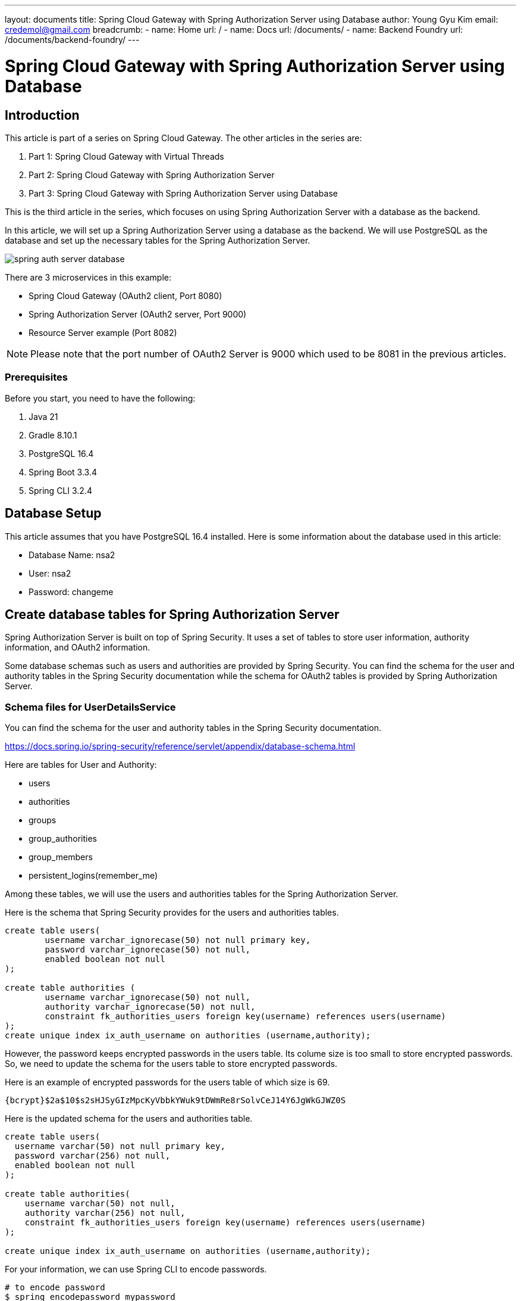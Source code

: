 ---
layout: documents
title: Spring Cloud Gateway with Spring Authorization Server using Database
author: Young Gyu Kim
email: credemol@gmail.com
breadcrumb:
  - name: Home
    url: /
  - name: Docs
    url: /documents/
  - name: Backend Foundry
    url: /documents/backend-foundry/
---
// docs/spring-cloud-gateway/3-authorization-server-database/index.adoc

= Spring Cloud Gateway with Spring Authorization Server using Database

:imagesdir: images

== Introduction

This article is part of a series on Spring Cloud Gateway. The other articles in the series are:

. Part 1: Spring Cloud Gateway with Virtual Threads
. Part 2: Spring Cloud Gateway with Spring Authorization Server
. Part 3: Spring Cloud Gateway with Spring Authorization Server using Database

This is the third article in the series, which focuses on using Spring Authorization Server with a database as the backend.

In this article, we will set up a Spring Authorization Server using a database as the backend. We will use PostgreSQL as the database and set up the necessary tables for the Spring Authorization Server.

image::spring-auth-server-database.png[]

There are 3 microservices in this example:

* Spring Cloud Gateway (OAuth2 client, Port 8080)
* Spring Authorization Server (OAuth2 server, Port 9000)
* Resource Server example (Port 8082)

[NOTE]
====
Please note that the port number of OAuth2 Server is 9000 which used to be 8081 in the previous articles.
====

=== Prerequisites

Before you start, you need to have the following:

. Java 21
. Gradle 8.10.1
. PostgreSQL 16.4
. Spring Boot 3.3.4
. Spring CLI 3.2.4

== Database Setup

This article assumes that you have PostgreSQL 16.4 installed.
Here is some information about the database used in this article:

* Database Name: nsa2
* User: nsa2
* Password: changeme

== Create database tables for Spring Authorization Server

Spring Authorization Server is built on top of Spring Security. It uses a set of tables to store user information, authority information, and OAuth2 information.

Some database schemas such as users and authorities are provided by Spring Security. You can find the schema for the user and authority tables in the Spring Security documentation while the schema for OAuth2 tables is provided by Spring Authorization Server.


=== Schema files for UserDetailsService

You can find the schema for the user and authority tables in the Spring Security documentation.

https://docs.spring.io/spring-security/reference/servlet/appendix/database-schema.html

Here are tables for User and Authority:

* users
* authorities
* groups
* group_authorities
* group_members
* persistent_logins(remember_me)

Among these tables, we will use the users and authorities tables for the Spring Authorization Server.

Here is the schema that Spring Security provides for the users and authorities tables.

[source,sql]
----
create table users(
	username varchar_ignorecase(50) not null primary key,
	password varchar_ignorecase(50) not null,
	enabled boolean not null
);

create table authorities (
	username varchar_ignorecase(50) not null,
	authority varchar_ignorecase(50) not null,
	constraint fk_authorities_users foreign key(username) references users(username)
);
create unique index ix_auth_username on authorities (username,authority);
----

However, the password keeps encrypted passwords in the users table. Its colume size is too small to store encrypted passwords. So, we need to update the schema for the users table to store encrypted passwords.

Here is an example of encrypted passwords for the users table of which size is 69.

----
{bcrypt}$2a$10$s2sHJSyGIzMpcKyVbbkYWuk9tDWmRe8rSolvCeJ14Y6JgWkGJWZ0S
----

Here is the updated schema for the users and authorities table.

[source,sql]
----
create table users(
  username varchar(50) not null primary key,
  password varchar(256) not null,
  enabled boolean not null
);

create table authorities(
    username varchar(50) not null,
    authority varchar(256) not null,
    constraint fk_authorities_users foreign key(username) references users(username)
);

create unique index ix_auth_username on authorities (username,authority);
----

For your information, we can use Spring CLI to encode passwords.

[source,shell]
----
# to encode password
$ spring encodepassword mypassword

{bcrypt}$2a$10$PLsAyCSJjqUZkKlLazQvreH4mzhLLlncAA3LSSSTRxmV5Xh.aR1o6

# to count characters of encoded password
$ spring encodepassword mypassword | wc -c

69
----

=== Schema files for OAuth2

Here are tables for OAuth2 needed for the Spring Authorization Server:

* oauth2_registered_client
* oauth2_authorization_consents
* oauth2_authorization

You can find the schema files for OAuth2 tables in the Spring Authorization Server source code.

* link:https://github.com/spring-projects/spring-authorization-server/blob/main/oauth2-authorization-server/src/main/resources/org/springframework/security/oauth2/server/authorization/client/oauth2-registered-client-schema.sql[oauth2-registered-client-schema.sql]
* link:https://github.com/spring-projects/spring-authorization-server/blob/main/oauth2-authorization-server/src/main/resources/org/springframework/security/oauth2/server/authorization/oauth2-authorization-consent-schema.sql[oauth2-authorization-consent-schema.sql]
* link:https://github.com/spring-projects/spring-authorization-server/blob/main/oauth2-authorization-server/src/main/resources/org/springframework/security/oauth2/server/authorization/oauth2-authorization-schema.sql[oauth2-authorization-schema.sql]

These schema files are for H2 database. As they added comments for PostgreSQL, we need to update ALL columns defined with 'blob' to 'text' as PostgreSQL does not support 'blob' type.


The source below can be found in a Demo application of Spring Authorization Server.

* link:https://github.com/spring-projects/spring-authorization-server/blob/main/samples/demo-authorizationserver/src/main/java/sample/config/AuthorizationServerConfig.java[AuthorizationServerConfig.java]

[source, java]
----
	@Bean
	public EmbeddedDatabase embeddedDatabase() {
		// @formatter:off
		return new EmbeddedDatabaseBuilder()
				.generateUniqueName(true)
				.setType(EmbeddedDatabaseType.H2)
				.setScriptEncoding("UTF-8")
				.addScript("org/springframework/security/oauth2/server/authorization/oauth2-authorization-schema.sql")
				.addScript("org/springframework/security/oauth2/server/authorization/oauth2-authorization-consent-schema.sql")
				.addScript("org/springframework/security/oauth2/server/authorization/client/oauth2-registered-client-schema.sql")
				.build();
		// @formatter:on
	}

----

[NOTE]
====
This code snippet will be useful when you want to see how oauth clients are registered in the database. If you want to see about the sample application, please refer to the link below.

* link:https://github.com/spring-projects/spring-authorization-server/blob/main/samples/README.adoc[Spring Authorization Server Demo Sample]
====

==== Schema files for OAuth2 for PostgreSQL

Here are the schema files for OAuth2 tables for PostgreSQL that I modified and used in this article.

.pg-oauth2-registered-client-schema.sql
[source,sql]
----
CREATE TABLE oauth2_registered_client (
  id varchar(100) NOT NULL,
  client_id varchar(100) NOT NULL,
  client_id_issued_at timestamp DEFAULT CURRENT_TIMESTAMP NOT NULL,
  client_secret varchar(200) DEFAULT NULL,
  client_secret_expires_at timestamp DEFAULT NULL,
  client_name varchar(200) NOT NULL,
  client_authentication_methods varchar(1000) NOT NULL,
  authorization_grant_types varchar(1000) NOT NULL,
  redirect_uris varchar(1000) DEFAULT NULL,
  post_logout_redirect_uris varchar(1000) DEFAULT NULL,
  scopes varchar(1000) NOT NULL,
  client_settings varchar(2000) NOT NULL,
  token_settings varchar(2000) NOT NULL,
  PRIMARY KEY (id)
);
----

.pg-oauth2-authorization-consent-schema.sql
[source,sql]
----
CREATE TABLE oauth2_authorization_consent (
  registered_client_id varchar(100) NOT NULL,
  principal_name varchar(200) NOT NULL,
  authorities varchar(1000) NOT NULL,
  PRIMARY KEY (registered_client_id, principal_name)
);
----

.pg-oauth2-authorization-schema.sql
[source,sql]
----
CREATE TABLE oauth2_authorization (
  id varchar(100) NOT NULL,
  registered_client_id varchar(100) NOT NULL,
  principal_name varchar(200) NOT NULL,
  authorization_grant_type varchar(100) NOT NULL,
  authorized_scopes varchar(1000) DEFAULT NULL,
  attributes text DEFAULT NULL,
  state varchar(500) DEFAULT NULL,
  authorization_code_value text DEFAULT NULL,
  authorization_code_issued_at timestamp DEFAULT NULL,
  authorization_code_expires_at timestamp DEFAULT NULL,
  authorization_code_metadata text DEFAULT NULL,
  access_token_value text DEFAULT NULL,
  access_token_issued_at timestamp DEFAULT NULL,
  access_token_expires_at timestamp DEFAULT NULL,
  access_token_metadata text DEFAULT NULL,
  access_token_type varchar(100) DEFAULT NULL,
  access_token_scopes varchar(1000) DEFAULT NULL,
  oidc_id_token_value text DEFAULT NULL,
  oidc_id_token_issued_at timestamp DEFAULT NULL,
  oidc_id_token_expires_at timestamp DEFAULT NULL,
  oidc_id_token_metadata text DEFAULT NULL,
  refresh_token_value text DEFAULT NULL,
  refresh_token_issued_at timestamp DEFAULT NULL,
  refresh_token_expires_at timestamp DEFAULT NULL,
  refresh_token_metadata text DEFAULT NULL,
  user_code_value text DEFAULT NULL,
  user_code_issued_at timestamp DEFAULT NULL,
  user_code_expires_at timestamp DEFAULT NULL,
  user_code_metadata text DEFAULT NULL,
  device_code_value text DEFAULT NULL,
  device_code_issued_at timestamp DEFAULT NULL,
  device_code_expires_at timestamp DEFAULT NULL,
  device_code_metadata text DEFAULT NULL,
  PRIMARY KEY (id)
);
----

Now that we have the schema files for the users, authorities, and OAuth2 tables in PostgreSQL, we can apply them to Spring Authorization Server.

=== Create uuid-ossp extension

Because the primary key of oauth2_registered_client is a text type, we need to create the uuid-ossp extension to generate a UUID for the primary key.

[source,sql]
----
CREATE EXTENSION IF NOT EXISTS "uuid-ossp";
----

== Insert data into the tables

We need to insert data into the users and authorities tables to authenticate users.

=== Users and Authorities

[source,sql]
----
insert into users(username, password, enabled)
values
    ('nsa2admin', '{noop}password', true),
    ('nsa2user', '{noop}password', true);

insert into authorities(username, authority) values
     ('nsa2admin', 'ROLE_NSA2_ADMIN'),
     ('nsa2admin', 'ROLE_NSA2_USER'),
     ('nsa2user', 'ROLE_NSA2_USER');
----

If you want to keep the password encrypted, you can use the bcrypt encoder to encode the password and then insert it into the users table as shown below.

[source,sql]
----
insert into users(username, password, enabled)
values
    ('nsa2admin', '{bcrypt}$2a$10$Q5LFmz17lVVmPmtyeb.iVOOMmO13x08lDxH3n.lBIcF490JcYn69e', true),
    ('nsa2user', '{bcrypt}$2a$10$D2Yr.nuSq5S5IHmR7I4n.OcMiPxtg1OMy9TxxAw5FPcMPM1kxy14m', true);
----

=== Registered Client

Here is an example of inserting data into the oauth2_registered_client table.

[source,sql]
----
INSERT INTO public.oauth2_registered_client
(id, client_id, client_id_issued_at, client_secret, client_secret_expires_at,
 client_name, client_authentication_methods, authorization_grant_types, redirect_uris,
 post_logout_redirect_uris, scopes, client_settings, token_settings)
VALUES ('a6bb6993-c5ed-4ee7-8af7-fd3699574ccc',
        'nsa2',
        now(),
        '{bcrypt}$2a$10$WksnCewKO8wpUCEyN7B1BuN0EqqLTp3KmWz0EMC1jYawLNCl4wBBS',
        null,
        'NSA2 OAuth 2.0 Client',
        'client_secret_basic',
        'refresh_token,client_credentials,authorization_code',
        'http://nsa2-gateway:8080/login/oauth2/code/nsa2',
        'http://nsa2-gateway:8080/logged-out',
        'openid,profile,nsa2.user.all,nsa2.user.read,nsa2.user.write,nsa2.admin',
        '{"@class":"java.util.Collections$UnmodifiableMap","settings.client.require-proof-key":false,"settings.client.require-authorization-consent":false}',
        '{"@class":"java.util.Collections$UnmodifiableMap","settings.token.reuse-refresh-tokens":true,"settings.token.x509-certificate-bound-access-tokens":false,"settings.token.id-token-signature-algorithm":["org.springframework.security.oauth2.jose.jws.SignatureAlgorithm","RS256"],"settings.token.access-token-time-to-live":["java.time.Duration",300.000000000],"settings.token.access-token-format":{"@class":"org.springframework.security.oauth2.server.authorization.settings.OAuth2TokenFormat","value":"self-contained"},"settings.token.refresh-token-time-to-live":["java.time.Duration",3600.000000000],"settings.token.authorization-code-time-to-live":["java.time.Duration",300.000000000],"settings.token.device-code-time-to-live":["java.time.Duration",300.000000000]}')
----

For client_settings and token_settings, you can use the following JSON format of Map.


=== Authorization Consent

Here is an example of inserting data into the oauth2_authorization_consent table.

[source,sql]
----
INSERT INTO public.oauth2_authorization_consent
(registered_client_id, principal_name, authorities)
VALUES
    ('a6bb6993-c5ed-4ee7-8af7-fd3699574ccc', 'nsa2user',
     'SCOPE_openid,SCOPE_profile,SCOPE_nsa2.user.all'),
    ('a6bb6993-c5ed-4ee7-8af7-fd3699574ccc', 'nsa2admin',
     'SCOPE_openid,SCOPE_profile,SCOPE_nsa2.user.all, SCOPE_nsa2.admin');
----

=== Authorization

No need to insert data into the oauth2_authorization table as it will be created when the user logs in.


== Update Spring Authorization Server

We need to update the Spring Authorization Server to use the database as the backend. The source files below are the ones that I modified and used in this article.

* application.yml
* SecurityConfig.java
* AuthorizationServerConfig.java

=== application.yml

I leave the OAuth2 configuration commented out in the application.yml file so that you can tell the difference between the configuration with the database and the configuration without the database.

[source,yaml]
----
spring.application.name: nsa2-auth-server

server.port: 9000

spring:
  datasource:
    driver-class-name: org.postgresql.Driver
    url: ${NSA2_AUTH_DB_URL:jdbc:postgresql://localhost:5432/nsa2}
    username: ${NSA2_AUTH_DB_USERNAME:nsa2}
    password: ${NSA2_AUTH_DB_PASSWORD:changeme}
  main:
    banner-mode: off

#spring.security.oauth2.authorizationserver:
#  client:
#    nsa2-client:
#      registration:
#        client-id: "nsa2"
#        client-secret: "{noop}secret"
#        client-authentication-methods:
#          - "client_secret_basic"
#        authorization-grant-types:
#          - "authorization_code"
#          - "refresh_token"
#          - "client_credentials"
#        redirect-uris:
#          - "http://127.0.0.1:8080/login/oauth2/code/nsa2"
#        post-logout-redirect-uris:
#          - "http://127.0.0.1:8080/logged-out"
#        scopes:
#          - "openid"
#          - "profile"
#          - "nsa2.user.all"
#          - "nsa2.user.read"
#          - "nsa2.user.write"
#          - "nsa2.admin"
#
#      require-authorization-consent: true
logging:
  level:
    org.springframework: INFO

management:
  endpoint.health.probes.enabled: true
  health:
    livenessstate.enabled: true
    readinessstate.enabled: true

  endpoints.web.exposure.include: #info,health,metrics,prometheus
    - info
    - health

----

. The server port is set to 9000.
. The datasource is set to PostgreSQL.
. The OAuth2 configuration is commented out.
. The logging level is set to INFO. Set it to DEBUG if you want to see more detailed logs.
. The management endpoint is enabled to be able to run on Kubernetes.

=== SecurityConfig.java

I deliberately keep the in-memory user details manager commented out so that you can see the difference between the in-memory user details manager and the JDBC user details manager.

.SecurityConfig.java
[source,java]
----
@Configuration
@Slf4j
public class SecurityConfig {

//    <1>
//    @Bean
//    UserDetailsService inMemoryUserDetailsManager() {
//        return new InMemoryUserDetailsManager(
//                User.withUsername("nsa2user")
//                        .password("{noop}password")
//                        .roles("NSA2_USER")
//                        .build(),
//                User.withUsername("nsa2admin")
//                        .password("{noop}password")
//                        .roles("NSA2_ADMIN", "NSA2_USER")
//                        .build()
//
//        );
//    }

    // <2>
    @Bean
    JdbcUserDetailsManager jdbcUserDetailsManager(DataSource dataSource) {
        return new JdbcUserDetailsManager(dataSource);
    }

    // <3>
    @Bean
    UserDetailsPasswordService userDetailsPasswordService(UserDetailsManager udm) {
        return (user, newPassword) -> {
            var updated = User.withUserDetails(user)
                    .password(newPassword)
                    .build();
            udm.updateUser(updated);
            return updated;
        };
    }


    @Bean
    // @formatter:off
    SecurityFilterChain securityFilterChain(HttpSecurity http) throws Exception {
        final var allowedUris = new String[] {
                "/error",
                "/actuator/health",
                "/actuator/health/liveness",
                "/actuator/health/readiness"
        };

        return http
                .authorizeHttpRequests(authorizeRequests ->
                        authorizeRequests.requestMatchers(allowedUris).permitAll()
                                .anyRequest().authenticated()
                )
                .formLogin(Customizer.withDefaults())
                .build();
    }
    // @formatter:on


}
----

. The in-memory user details manager is commented out.
. The JDBC user details manager is enabled.
. The UserDetailsPasswordService is added to update the user's password.
. The security filter chain is set to allow some URIs without authentication to be able to access the health check endpoints.

==== UserDetailsPasswordService

When using UserDetailsPasswordService, you can update the user's password seamlessly. For example, if the value of password is {noop}mypassword, it will be updated to the value below when users sign in.

----
{bcrypt}$2a$10$jnuK/QseZ0/Ns5AclK5SnuP2yVQMPDvknXM7KTVDLCHsCYuQSZGLq
----

=== AuthorizationServerConfig.java

.AuthorizationServerConfig.java
[source,java]
----
@Configuration(proxyBeanMethods = false)
@Slf4j
@RequiredArgsConstructor
public class AuthorizationServerConfig {

    // <1>
    // @formatter:off
    @Order(Ordered.HIGHEST_PRECEDENCE)
    @Bean
    SecurityFilterChain authorizationSecurityFilterChain(HttpSecurity http) throws Exception {

        applyDefaultSecurity(http);
        http.getConfigurer(OAuth2AuthorizationServerConfigurer.class)
                .oidc(Customizer.withDefaults());

        return http
                .oauth2ResourceServer(oauth2 -> oauth2.jwt(Customizer.withDefaults()))
                .exceptionHandling(c ->
                        c.defaultAuthenticationEntryPointFor(
                                new LoginUrlAuthenticationEntryPoint("/login"),
                                new MediaTypeRequestMatcher(MediaType.TEXT_HTML)))

                .formLogin(Customizer.withDefaults())
                .build();
    }
    // @formatter:on

    // <2>
    @Bean
    public JdbcRegisteredClientRepository registeredClientRepository(JdbcTemplate jdbcTemplate) {
        return new JdbcRegisteredClientRepository(jdbcTemplate);
    }

    // <3>
    @Bean
    public JdbcOAuth2AuthorizationService authorizationService(
            JdbcTemplate jdbcTemplate,
            RegisteredClientRepository registeredClientRepository) {
        return new JdbcOAuth2AuthorizationService(jdbcTemplate, registeredClientRepository);
    }

    // <4>
    @Bean
    public JdbcOAuth2AuthorizationConsentService authorizationConsentService(
            JdbcTemplate jdbcTemplate,
            RegisteredClientRepository registeredClientRepository) {
        return new JdbcOAuth2AuthorizationConsentService(jdbcTemplate, registeredClientRepository);
    }
}
----

. This is a typical SecurityFilterChain configuration for the Authorization Server. It is set to use the default security configuration and OIDC.
. The JdbcRegisteredClientRepository is added to use the JDBC backend for the registered client repository.
. The JdbcOAuth2AuthorizationService is added to use the JDBC backend for the OAuth2 authorization service.
. The JdbcOAuth2AuthorizationConsentService is added to use the JDBC backend for the OAuth2 authorization consent service.

== Deploy applications on Kubernetes

Now that we have set up the database and updated the Spring Authorization Server, we can deploy the applications on Kubernetes.

To test the whole process of the Spring Authorization Server with the database, we need to deploy the following applications:

* msa2-auth-server
* msa2-gateway
* msa2-resource-server-example

As always. I created a Helm chart for each application and configured Observability features to monitor the applications.

Here is an example of the deployment manifest file for the msa2-auth-server.

.templates/deployment.yaml
[source,yaml]
----
          env:
            - name: JAVA_TOOL_OPTIONS
              value: "-javaagent:/usr/app/javaagent/opentelemetry-javaagent.jar"
            - name: OTEL_EXPORTER_OTLP_ENDPOINT
              value: "http://otel-collector:4318"
            - name: OTEL_LOGS_EXPORTER
              value: "otlp"
            - name: OTEL_TRACES_EXPORTER
              value: "otlp"
            - name: OTEL_METRICS_EXPORTER
              value: "none"
            - name: LOGGING_LEVEL_ORG_SPRINGFRAMEWORK
              value: "INFO"

            - name: NSA2_AUTH_DB_URL
              valueFrom:
                secretKeyRef:
                  name: postgresql-credentials
                  key: url
            - name: NSA2_AUTH_DB_USERNAME
              valueFrom:
                secretKeyRef:
                  name: postgresql-credentials
                  key: username
            - name: NSA2_AUTH_DB_PASSWORD
              valueFrom:
                secretKeyRef:
                  name: postgresql-credentials
                  key: password
----

=== Port forwarding

To access the applications, you need to port forward the services to your local machine.

.port-forward for nsa2-auth-server
[source,shell]
----
$ kubectl -n nsa2 port-forward svc/nsa2-auth-server 9000:9000
----

.port-forward for nsa2-gateway
[source,shell]
----
$ kubectl -n nsa2 port-forward svc/nsa2-gateway 8080:8080
----

For the msa2-resource-server-example, no port forwarding is needed as it can be accessed from the Spring Cloud Gateway.

=== Update /etc/hosts

To access the applications with the domain name, you need to update the /etc/hosts file.

./etc/hosts
[source]
----
127.0.0.1	nsa2-gateway
127.0.0.1	nsa2-auth-server
----

== Test the applications

TIP: To ensure that the browser cache is cleared, you can use the incognito mode of the browser.

Now that we have deployed the applications, we can test the applications.

Let's go to the browser and access the following URLs:

http://nsa2-gateway:8080/resource-server/access_token

image::webbrowser-1.png[]

We can see the login page of the Spring Authorization Server with the domain name nsa2-auth-server and port 9000.

Input the username and password and click the "Log in" button.

image::webbrowser-2.png[]

After logging in, we can see the access token in the response.

The access token is saved in OAuth2 client which is nsa2-gateway as SecurityContext in the session. So we need Session ID to access the resource server through the gateway.

image::webbrowser-3.png[]

The session ID is saved in the cookie. So we need to copy the session ID from the cookie and paste it into the request header.

=== Access the resource server using cURL

[source,shell]
----
$ curl http://nsa2-gateway:8080/resource-server/hello -I --cookie NSA2SESSION=F855460B64AC5503F5A15E950BD08CBE

HTTP/1.1 200
cache-control: no-cache, no-store, max-age=0, must-revalidate
date: Mon, 30 Sep 2024 18:53:16 GMT
expires: 0
pragma: no-cache
x-content-type-options: nosniff
x-frame-options: DENY
x-xss-protection: 0
Content-Type: application/json
Transfer-Encoding: chunked

----

=== Access the resource server using Postman

Need to set the cookie in the Postman Cookie Manager.

image::postman-cookie-manager.png[]

After setting the cookie, we can access the resource server using Postman.

image::postman-request-1.png[]

Now we can call the resource server using session ID cookie in the request header.

== Distributed Tracing

We can monitor the applications using distributed tracing. I used Jaeger as the distributed tracing tool.

The screenshot below depicts that nsa2-gateway requests the access token from nsa2-auth-server. And then calls the resource server using the access token.

.When USER SESSION has not been created.
image::jaeger-1.png[]

We can see that nsa2-auth-server made some requests to the database to authenticate the user and authorize the client.

In contrast, the nsa2-gateway directly communicates with the resource server using the access token, without needing to contact the authorization server.

.When USER SESSION has been created.
image::jaeger-2.png[]

The image shows that the nsa2-gateway manages access tokens and refresh tokens in the session. So it does not need to request the access token from the authorization server.

== Conclusion

In this article, we set up a Spring Authorization Server using a database as the backend. We used PostgreSQL as the database and set up the necessary tables for the Spring Authorization Server.
